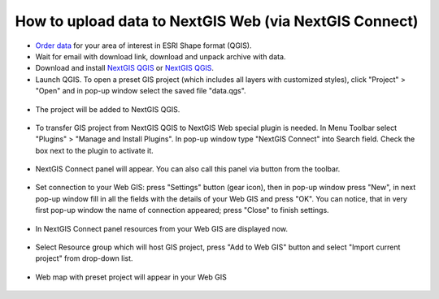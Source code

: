 .. _data_connect2ngw:

How to upload data to NextGIS Web (via NextGIS Connect)
===========================

* `Order data <https://data.nextgis.com/en/>`_ for your area of interest in ESRI Shape format (QGIS).
* Wait for email with download link, download and unpack archive with data.
* Download and install `NextGIS QGIS <https://qgis.org>`_ or `NextGIS QGIS <https://nextgis.com/nextgis-qgis/>`_.
* Launch QGIS. To open a preset GIS project (which includes all layers with customized styles), click "Project" > "Open" and in pop-up window select the saved file "data.qgs".

.. figure:: _static/open_map1.png
   :name: open_map1
   :align: center
   :width: 16cm

* The project will be added to NextGIS QGIS.

.. figure:: _static/open_map2.png
   :name: open_map2
   :align: center
   :width: 16cm
   
* To transfer GIS project from NextGIS QGIS to NextGIS Web special plugin is needed. In Menu Toolbar select "Plugins" > "Manage and Install Plugins". In pop-up window type "NextGIS Connect" into Search field. Check the box next to the plugin to activate it.

.. figure:: _static/connect2ngw1.png
   :name: connect2ngw1
   :align: center
   :width: 16cm

* NextGIS Connect panel will appear. You can also call this panel via |connect2ngw2| button from the toolbar. 
.. |connect2ngw2| image:: _static/connect2ngw2.png

.. figure:: _static/connect2ngw3.png
   :name: connect2ngw3
   :align: center
   :width: 16cm
      
* Set connection to your Web GIS: press "Settings" button (gear icon), then in pop-up window press "New", in next pop-up window fill in all the fields with the details of your Web GIS and press "OK". You can notice, that in very first pop-up window the name of connection appeared; press "Close" to finish settings.

.. figure:: _static/connect2ngw4.png
   :name: connect2ngw4
   :align: center
   :width: 16cm
      
* In NextGIS Connect panel resources from your Web GIS are displayed now.

.. figure:: _static/connect2ngw5.png
   :name: connect2ngw5
   :align: center
   :width: 16cm
      
* Select Resource group which will host GIS project, press "Add to Web GIS" button and select "Import current project" from drop-down list.

.. figure:: _static/connect2ngw6.png
   :name: connect2ngw6
   :align: center
   :width: 16cm
      
* Web map with preset project will appear in your Web GIS

.. figure:: _static/connect2ngw7.png
   :name: connect2ngw7
   :align: center
   :width: 16cm
